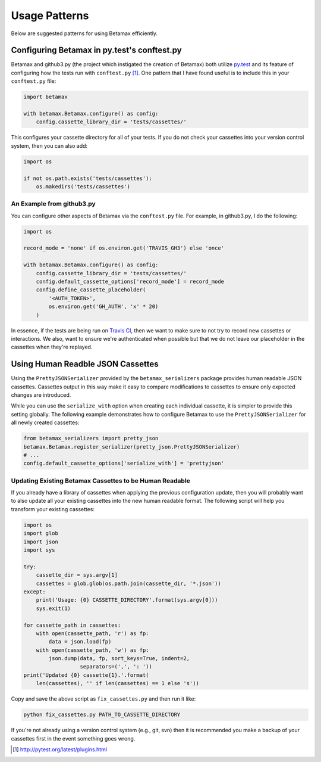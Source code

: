 Usage Patterns
==============

Below are suggested patterns for using Betamax efficiently.

Configuring Betamax in py.test's conftest.py
--------------------------------------------

Betamax and github3.py (the project which instigated the creation of Betamax)
both utilize py.test_ and its feature of configuring how the tests run with
``conftest.py`` [#]_. One pattern that I have found useful is to include this
in your ``conftest.py`` file:

.. code-block:: python

    import betamax

    with betamax.Betamax.configure() as config:
        config.cassette_library_dir = 'tests/cassettes/'

This configures your cassette directory for all of your tests. If you do not
check your cassettes into your version control system, then you can also add:

.. code-block:: python

    import os

    if not os.path.exists('tests/cassettes'):
        os.makedirs('tests/cassettes')

An Example from github3.py
^^^^^^^^^^^^^^^^^^^^^^^^^^

You can configure other aspects of Betamax via the ``conftest.py`` file. For
example, in github3.py, I do the following:

.. code-block:: python

    import os

    record_mode = 'none' if os.environ.get('TRAVIS_GH3') else 'once'

    with betamax.Betamax.configure() as config:
        config.cassette_library_dir = 'tests/cassettes/'
        config.default_cassette_options['record_mode'] = record_mode
        config.define_cassette_placeholder(
            '<AUTH_TOKEN>',
            os.environ.get('GH_AUTH', 'x' * 20)
        )

In essence, if the tests are being run on `Travis CI`_, then we want to make
sure to not try to record new cassettes or interactions. We also, want to
ensure we're authenticated when possible but that we do not leave our
placeholder in the cassettes when they're replayed.

Using Human Readble JSON Cassettes
----------------------------------

Using the ``PrettyJSONSerializer`` provided by the ``betamax_serializers``
package provides human readable JSON cassettes. Cassettes output in this way
make it easy to compare modifications to cassettes to ensure only expected
changes are introduced.

While you can use the ``serialize_with`` option when creating each individual
cassette, it is simpler to provide this setting globally. The following example
demonstrates how to configure Betamax to use the ``PrettyJSONSerializer`` for
all newly created cassettes:

.. code-block:: python

    from betamax_serializers import pretty_json
    betamax.Betamax.register_serializer(pretty_json.PrettyJSONSerializer)
    # ...
    config.default_cassette_options['serialize_with'] = 'prettyjson'

Updating Existing Betamax Cassettes to be Human Readable
^^^^^^^^^^^^^^^^^^^^^^^^^^^^^^^^^^^^^^^^^^^^^^^^^^^^^^^^

If you already have a library of cassettes when applying the previous
configuration update, then you will probably want to also update all your
existing cassettes into the new human readable format. The following script
will help you transform your existing cassettes:

.. code-block:: python

    import os
    import glob
    import json
    import sys

    try:
        cassette_dir = sys.argv[1]
        cassettes = glob.glob(os.path.join(cassette_dir, '*.json'))
    except:
        print('Usage: {0} CASSETTE_DIRECTORY'.format(sys.argv[0]))
        sys.exit(1)

    for cassette_path in cassettes:
        with open(cassette_path, 'r') as fp:
            data = json.load(fp)
        with open(cassette_path, 'w') as fp:
            json.dump(data, fp, sort_keys=True, indent=2,
                      separators=(',', ': '))
    print('Updated {0} cassette{1}.'.format(
        len(cassettes), '' if len(cassettes) == 1 else 's'))

Copy and save the above script as ``fix_cassettes.py`` and then run it like:

.. code-block:: bash

    python fix_cassettes.py PATH_TO_CASSETTE_DIRECTORY

If you're not already using a version control system (e.g., git, svn) then it
is recommended you make a backup of your cassettes first in the event something
goes wrong.

.. [#] http://pytest.org/latest/plugins.html

.. _py.test: http://pytest.org/latest/
.. _Travis CI: https://travis-ci.org/
